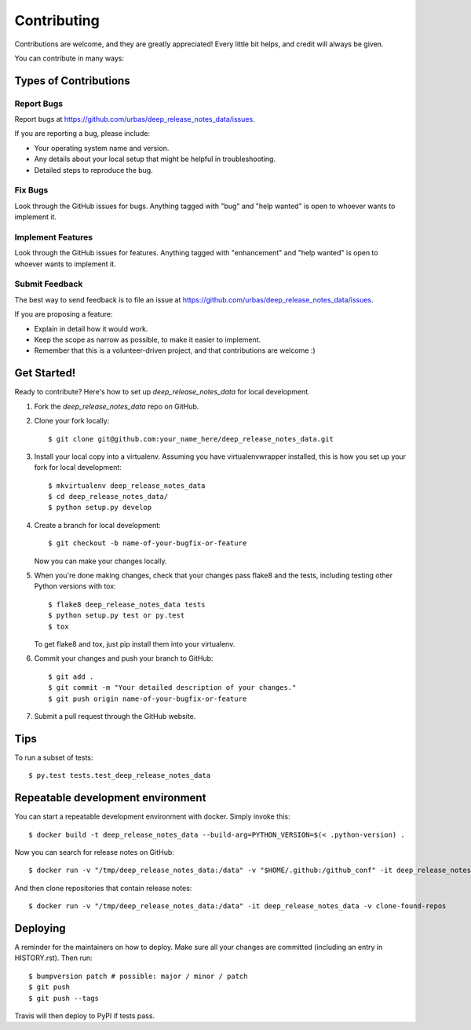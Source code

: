 .. highlight:: shell

============
Contributing
============

Contributions are welcome, and they are greatly appreciated! Every little bit
helps, and credit will always be given.

You can contribute in many ways:

Types of Contributions
----------------------

Report Bugs
~~~~~~~~~~~

Report bugs at https://github.com/urbas/deep_release_notes_data/issues.

If you are reporting a bug, please include:

* Your operating system name and version.
* Any details about your local setup that might be helpful in troubleshooting.
* Detailed steps to reproduce the bug.

Fix Bugs
~~~~~~~~

Look through the GitHub issues for bugs. Anything tagged with "bug" and "help
wanted" is open to whoever wants to implement it.

Implement Features
~~~~~~~~~~~~~~~~~~

Look through the GitHub issues for features. Anything tagged with "enhancement"
and "help wanted" is open to whoever wants to implement it.

Submit Feedback
~~~~~~~~~~~~~~~

The best way to send feedback is to file an issue at https://github.com/urbas/deep_release_notes_data/issues.

If you are proposing a feature:

* Explain in detail how it would work.
* Keep the scope as narrow as possible, to make it easier to implement.
* Remember that this is a volunteer-driven project, and that contributions
  are welcome :)

Get Started!
------------

Ready to contribute? Here's how to set up `deep_release_notes_data` for local development.

1. Fork the `deep_release_notes_data` repo on GitHub.
2. Clone your fork locally::

    $ git clone git@github.com:your_name_here/deep_release_notes_data.git

3. Install your local copy into a virtualenv. Assuming you have virtualenvwrapper installed, this is how you set up your fork for local development::

    $ mkvirtualenv deep_release_notes_data
    $ cd deep_release_notes_data/
    $ python setup.py develop

4. Create a branch for local development::

    $ git checkout -b name-of-your-bugfix-or-feature

   Now you can make your changes locally.

5. When you're done making changes, check that your changes pass flake8 and the
   tests, including testing other Python versions with tox::

    $ flake8 deep_release_notes_data tests
    $ python setup.py test or py.test
    $ tox

   To get flake8 and tox, just pip install them into your virtualenv.

6. Commit your changes and push your branch to GitHub::

    $ git add .
    $ git commit -m "Your detailed description of your changes."
    $ git push origin name-of-your-bugfix-or-feature

7. Submit a pull request through the GitHub website.

Tips
----

To run a subset of tests::

$ py.test tests.test_deep_release_notes_data


Repeatable development environment
----------------------------------

You can start a repeatable development environment with docker. Simply invoke this::

$ docker build -t deep_release_notes_data --build-arg=PYTHON_VERSION=$(< .python-version) .

Now you can search for release notes on GitHub::

$ docker run -v "/tmp/deep_release_notes_data:/data" -v "$HOME/.github:/github_conf" -it deep_release_notes_data -v find-all --size=10000

And then clone repositories that contain release notes::

$ docker run -v "/tmp/deep_release_notes_data:/data" -it deep_release_notes_data -v clone-found-repos


Deploying
---------

A reminder for the maintainers on how to deploy.
Make sure all your changes are committed (including an entry in HISTORY.rst).
Then run::

$ bumpversion patch # possible: major / minor / patch
$ git push
$ git push --tags

Travis will then deploy to PyPI if tests pass.
